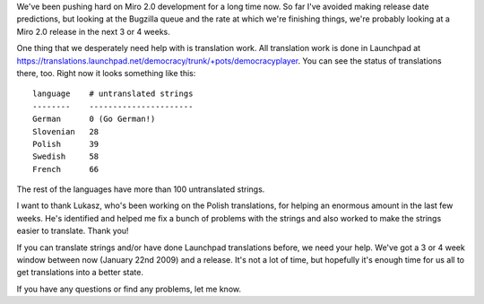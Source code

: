 .. title: Miro needs your translation help!
.. slug: miro_needs_your_translation_help_
.. date: 2009-01-22 11:52:01
.. tags: miro

We've been pushing hard on Miro 2.0 development for a long time now. So
far I've avoided making release date predictions, but looking at the
Bugzilla queue and the rate at which we're finishing things, we're
probably looking at a Miro 2.0 release in the next 3 or 4 weeks.

One thing that we desperately need help with is translation work. All
translation work is done in Launchpad at
https://translations.launchpad.net/democracy/trunk/+pots/democracyplayer.
You can see the status of translations there, too. Right now it looks
something like this:

::

   language    # untranslated strings
   --------    ----------------------
   German      0 (Go German!)
   Slovenian   28
   Polish      39
   Swedish     58
   French      66

The rest of the languages have more than 100 untranslated strings.

I want to thank Lukasz, who's been working on the Polish translations,
for helping an enormous amount in the last few weeks. He's identified
and helped me fix a bunch of problems with the strings and also worked
to make the strings easier to translate. Thank you!

If you can translate strings and/or have done Launchpad translations
before, we need your help. We've got a 3 or 4 week window between now
(January 22nd 2009) and a release. It's not a lot of time, but hopefully
it's enough time for us all to get translations into a better state.

If you have any questions or find any problems, let me know.
